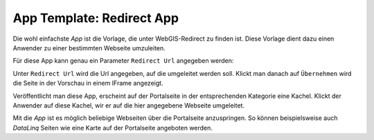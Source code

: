 App Template: Redirect App
==========================

Die wohl einfachste *App* ist die Vorlage, die unter WebGIS-Redirect zu finden ist. Diese Vorlage dient dazu einen
Anwender zu einer bestimmten Webseite umzuleiten.

Für diese App kann genau ein Parameter ``Redirect Url`` angegeben werden:

.. image:: img/redirect1.png

Unter ``Redirect Url`` wird die Url angegeben, auf die umgeleitet werden soll. Klickt man danach auf ``Übernehmen`` wird die 
Seite in der Vorschau in einem IFrame angezeigt.

Veröffentlicht man diese App, erscheint auf der Portalseite in der entsprechenden Kategorie eine Kachel.
Klickt der Anwender auf diese Kachel, wir er auf die hier angegebene Webseite umgeleitet.

Mit die *App* ist es möglich beliebige Webseiten über die Portalseite anzuspringen. So können beispielsweise auch 
*DataLinq* Seiten wie eine Karte auf der Portalseite angeboten werden.

